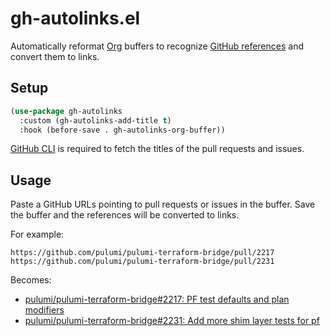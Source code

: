 * gh-autolinks.el

Automatically reformat [[https://orgmode.org][Org]] buffers to recognize [[https://docs.github.com/en/get-started/writing-on-github/working-with-advanced-formatting/autolinked-references-and-urls][GitHub references]] and convert them to links.

** Setup

#+begin_src emacs-lisp :tangle yes
  (use-package gh-autolinks
    :custom (gh-autolinks-add-title t)
    :hook (before-save . gh-autolinks-org-buffer))
#+end_src

[[https://cli.github.com][GitHub CLI]] is required to fetch the titles of the pull requests and issues.

** Usage

Paste a GitHub URLs pointing to pull requests or issues in the buffer. Save the buffer and the references will be
converted to links.

For example:

#+begin_src org-mode :tangle yes
https://github.com/pulumi/pulumi-terraform-bridge/pull/2217
https://github.com/pulumi/pulumi-terraform-bridge/pull/2231
#+end_src

Becomes:

- [[https://github.com/pulumi/pulumi-terraform-bridge/pull/2217][pulumi/pulumi-terraform-bridge#2217: PF test defaults and plan modifiers]]
- [[https://github.com/pulumi/pulumi-terraform-bridge/pull/2231][pulumi/pulumi-terraform-bridge#2231: Add more shim layer tests for pf]]
